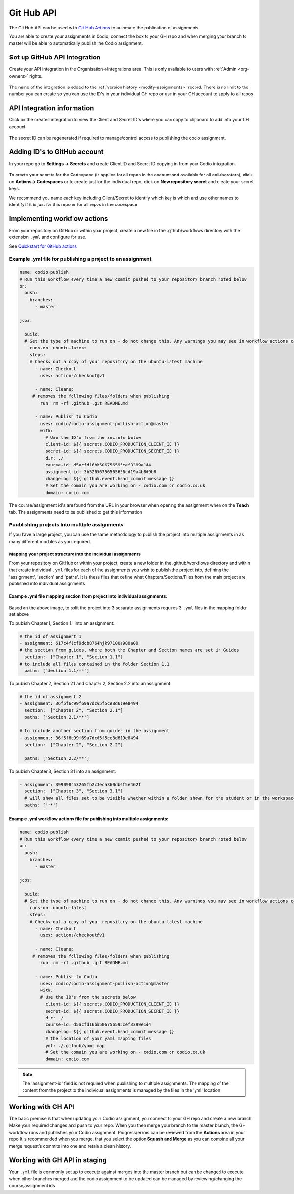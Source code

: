 .. meta::
   :description: to automate the publication of assignments

.. _gh-api:

Git Hub API
===========
The Git Hub API can be used with `Git Hub Actions <https://github.com/features/actions>`__ to automate the publication of assignments.

You are able to create your assignments in Codio, connect the box to your GH repo and when merging your branch to master will be able to automatically publish the Codio assignment.

Set up GitHub API Integration
~~~~~~~~~~~~~~~~~~~~~~~~~~~~~

Create your API integration in the Organisation->Integrations area. This is only available to users with
:ref:`Admin <org-owners>` rights.

.. figure:: /img/gh_int.png
   :alt: api integration


The name of the integration is added to the :ref:`version history <modify-assignments>` record. There is no limit to the number you can create so you can use the ID's in your individual GH repo or use in your GH account to apply to all repos

API Integration information
~~~~~~~~~~~~~~~~~~~~~~~~~~~

Click on the created integration to view the Client and Secret ID's where you can copy to clipboard to add into your GH account

.. figure:: /img/gh_show.png
   :alt: api integration


The secret ID can be regenerated if required to manage/control access to publishing the codio assignment.

Adding ID's to GitHub account
~~~~~~~~~~~~~~~~~~~~~~~~~~~~~

In your repo go to **Settings -> Secrets** and create Client ID and Secret ID copying in from your Codio integration.

.. figure:: /img/gh_secrets.png
   :alt: GH secret


To create your secrets for the Codespace (ie applies for all repos in the account and available for all collaborators), click on **Actions-> Codespaces** or to create just for the individual repo, click on **New repository secret** and create your secret keys.

We recommend you name each key including Client/Secret to identify which key is which and use other names to identify if it is just for this repo or for all repos in the codespace

Implementing workflow actions
~~~~~~~~~~~~~~~~~~~~~~~~~~~~~

From your repository on GitHub or within your project, create a new file in the .github/workflows directory with the extension ``.yml`` and configure
for use.

See `Quickstart for GitHub actions <https://docs.github.com/en/actions/quickstart>`__

Example .yml file for publishing a project to an assignment
^^^^^^^^^^^^^^^^^^^^^^^^^^^^^^^^^^^^^^^^^^^^^^^^^^^^^^^^^^^

.. code:: yaml

    name: codio-publish
    # Run this workflow every time a new commit pushed to your repository branch noted below
    on:
      push:
        branches:
          - master

    jobs:

      build:
      # Set the type of machine to run on - do not change this. Any warnings you may see in workflow actions can be ignored
        runs-on: ubuntu-latest
        steps:
        # Checks out a copy of your repository on the ubuntu-latest machine
          - name: Checkout
            uses: actions/checkout@v1

          - name: Cleanup
         # removes the following files/folders when publishing
            run: rm -rf .github .git README.md

          - name: Publish to Codio
            uses: codio/codio-assignment-publish-action@master
            with:
              # Use the ID's from the secrets below
              client-id: ${{ secrets.CODIO_PRODUCTION_CLIENT_ID }}
              secret-id: ${{ secrets.CODIO_PRODUCTION_SECRET_ID }}
              dir: ./
              course-id: d5acfd16bb506756595cef3399e1d4
              assignment-id: 3b52656756565656cd19a4b869b8
              changelog: ${{ github.event.head_commit.message }}
              # Set the domain you are working on - codio.com or codio.co.uk
              domain: codio.com

The course/assignment id's are found from the URL in your browser when opening the assignment when on the **Teach** tab.  The assignments need to be published to get this information

.. figure:: /img/course_assignment_id.png
   :alt: Course/assignment id

Puublishing projects into multiple assignments
^^^^^^^^^^^^^^^^^^^^^^^^^^^^^^^^^^^^^^^^^^^^^^

If you have a large project, you can use the same methodology to publish the project into multiple assignments in as many different modules as you required. 

Mapping your project structure into the individual assignments
--------------------------------------------------------------

From your repository on GitHub or within your project, create a new folder in the .github/workflows directory and within that create individual ``.yml`` files for each of the assignments you wish to publish the project into, defining the 'assignment', 'section' and 'paths'.  It is these files that define what Chapters/Sections/Files from the main project are published into individual assignments

Example .yml file mapping section from project into individual assignments:
---------------------------------------------------------------------------

.. figure:: /img/guidessetup.png
   :alt: Guides set up
   
Based on the above image, to split the project into 3 separate assignments requires 3 ``.yml`` files in the mapping folder set above

To publish Chapter 1, Section 1.1 into an assignment:

.. code:: yaml

    # the id of assignment 1
    - assignment: 617c4f1cf9dcb8764hjk97100a980a09
    # the section from guides, where both the Chapter and Section names are set in Guides
      section:  ["Chapter 1", "Section 1.1"]
    # to include all files contained in the folder Section 1.1
      paths: ['Section 1.1/**'] 
      
To publish Chapter 2, Section 2.1 and Chapter 2, Section 2.2 into an assignment: 

.. code:: yaml

    # the id of assignment 2
    - assignment: 36f5f6d99f69a7dc65f5ce8d619e8494
      section:  ["Chapter 2", "Section 2.1"]
      paths: ['Section 2.1/**']
      
    # to include another section from guides in the assignment
    - assignment: 36f5f6d99f69a7dc65f5ce8d619e8494
      section:  ["Chapter 2", "Section 2.2"]
    
      paths: ['Section 2.2/**'] 
      
To publish Chapter 3, Section 3.1 into an assignment: 

.. code:: yaml

    - assignment: 399098453265fb2c3eca360db6f5e462f
      section:  ["Chapter 3", "Section 3.1"]
      # will show all files set to be visible whether within a folder shown for the student or in the workspace
      paths: ['**']

Example .yml workflow actions file for publishing into multiple assignments:
----------------------------------------------------------------------------

.. code:: yaml

    name: codio-publish
    # Run this workflow every time a new commit pushed to your repository branch noted below
    on:
      push:
        branches:
          - master

    jobs:

      build:
      # Set the type of machine to run on - do not change this. Any warnings you may see in workflow actions can be ignored
        runs-on: ubuntu-latest
        steps:
        # Checks out a copy of your repository on the ubuntu-latest machine
          - name: Checkout
            uses: actions/checkout@v1

          - name: Cleanup
         # removes the following files/folders when publishing
            run: rm -rf .github .git README.md

          - name: Publish to Codio
            uses: codio/codio-assignment-publish-action@master
            with:
            # Use the ID's from the secrets below
              client-id: ${{ secrets.CODIO_PRODUCTION_CLIENT_ID }}
              secret-id: ${{ secrets.CODIO_PRODUCTION_SECRET_ID }}
              dir: ./
              course-id: d5acfd16bb506756595cef3399e1d4
              changelog: ${{ github.event.head_commit.message }}
              # the location of your yaml mapping files
              yml: ./.github/yaml_map
              # Set the domain you are working on - codio.com or codio.co.uk
              domain: codio.com

.. Note:: The 'assignment-id' field is not required when publishing to multiple assignments. The mapping of the content from the project to the individual assignments is managed by the files in the 'yml' location

Working with GH API
~~~~~~~~~~~~~~~~~~~

The basic premise is that when updating your Codio assignment, you connect to your GH repo and create a new branch. Make your required changes and push to your repo. 
When you then merge your branch to the master branch, the GH workflow runs and publishes your Codio assignment. Progress/errors can be reviewed from the **Actions** area in your repo
It is recommended when you merge, that you select the option **Squash and Merge** as you can combine all your merge request’s commits into one and retain a clean history.

Working with GH API in staging
~~~~~~~~~~~~~~~~~~~~~~~~~~~~~~

Your ``.yml`` file is commonly set up to execute against merges into the master branch but can be changed to execute when other branches merged and the codio assignment to be updated can be managed by reviewing/changing the course/assignment ids
